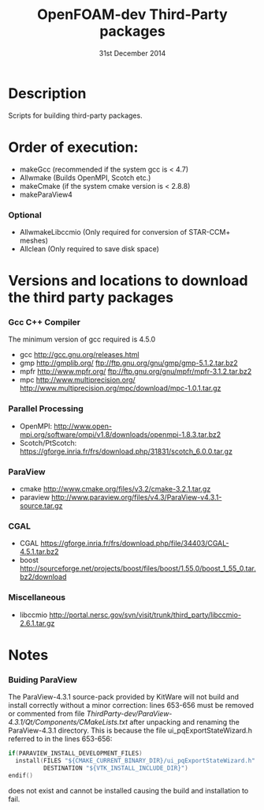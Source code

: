 #                            -*- mode: org; -*-
#
#+TITLE:              OpenFOAM-dev Third-Party packages
#+AUTHOR:                  The OpenFOAM Foundation
#+DATE:                       31st December 2014
#+LINK:                     http://www.openfoam.org
#+OPTIONS: author:nil ^:{}
# Copyright (c) 2014 OpenFOAM Foundation.

* Description
  Scripts for building third-party packages.

* Order of execution:
  + makeGcc   (recommended if the system gcc is < 4.7)
  + Allwmake  (Builds OpenMPI, Scotch etc.)
  + makeCmake (if the system cmake version is < 2.8.8)
  + makeParaView4
*** Optional
    + AllwmakeLibccmio (Only required for conversion of STAR-CCM+ meshes)
    + Allclean (Only required to save disk space)
* Versions and locations to download the third party packages
*** Gcc C++ Compiler
    The minimum version of gcc required is 4.5.0
    + gcc   http://gcc.gnu.org/releases.html
    + gmp   http://gmplib.org/
            ftp://ftp.gnu.org/gnu/gmp/gmp-5.1.2.tar.bz2
    + mpfr  http://www.mpfr.org/
            ftp://ftp.gnu.org/gnu/mpfr/mpfr-3.1.2.tar.bz2
    + mpc   http://www.multiprecision.org/
            http://www.multiprecision.org/mpc/download/mpc-1.0.1.tar.gz
*** Parallel Processing
    + OpenMPI:  http://www.open-mpi.org/software/ompi/v1.8/downloads/openmpi-1.8.3.tar.bz2
    + Scotch/PtScotch: https://gforge.inria.fr/frs/download.php/31831/scotch_6.0.0.tar.gz
*** ParaView
    + cmake       http://www.cmake.org/files/v3.2/cmake-3.2.1.tar.gz
    + paraview    http://www.paraview.org/files/v4.3/ParaView-v4.3.1-source.tar.gz
*** CGAL
    + CGAL        https://gforge.inria.fr/frs/download.php/file/34403/CGAL-4.5.1.tar.bz2
    + boost       http://sourceforge.net/projects/boost/files/boost/1.55.0/boost_1_55_0.tar.bz2/download
*** Miscellaneous
    + libccmio    http://portal.nersc.gov/svn/visit/trunk/third_party/libccmio-2.6.1.tar.gz
* Notes
*** Buiding ParaView
    The ParaView-4.3.1 source-pack provided by KitWare will not build and
    install correctly without a minor correction: lines 653-656 must be removed
    or commented from file
    /ThirdParty-dev/ParaView-4.3.1/Qt/Components/CMakeLists.txt/ after unpacking
    and renaming the ParaView-4.3.1 directory.  This is because the file
    ui_pqExportStateWizard.h referred to in the lines 653-656:
    #+begin_src C
    if(PARAVIEW_INSTALL_DEVELOPMENT_FILES)
      install(FILES "${CMAKE_CURRENT_BINARY_DIR}/ui_pqExportStateWizard.h"
              DESTINATION "${VTK_INSTALL_INCLUDE_DIR}")
    endif()
    #+end_src
    does not exist and cannot be installed causing the build and installation to
    fail.

# --------------------------------------------------------------------------
